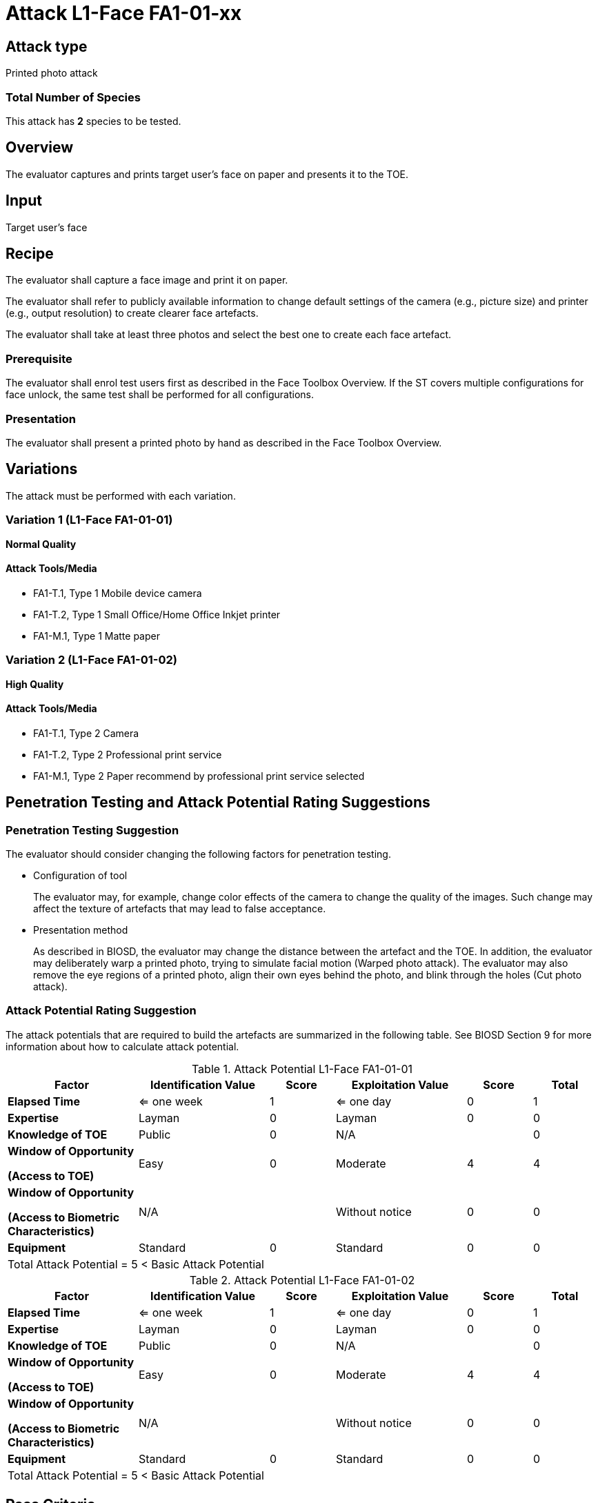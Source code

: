 = Attack L1-Face FA1-01-xx

== Attack type
Printed photo attack

=== Total Number of Species
This attack has *2* species to be tested.

== Overview
The evaluator captures and prints target user's face on paper and presents it to the TOE.

== Input
Target user's face

== Recipe
The evaluator shall capture a face image and print it on paper. 

The evaluator shall refer to publicly available information to change default settings of the camera (e.g., picture size) and printer (e.g., output resolution) to create clearer face artefacts.

The evaluator shall take at least three photos and select the best one to create each face artefact.

=== Prerequisite
The evaluator shall enrol test users first as described in the Face Toolbox Overview. If the ST covers multiple configurations for face unlock, the same test shall be performed for all configurations.

=== Presentation
The evaluator shall present a printed photo by hand as described in the Face Toolbox Overview.

== Variations
The attack must be performed with each variation.

=== Variation 1 (L1-Face FA1-01-01)
*Normal Quality*

==== Attack Tools/Media

* FA1-T.1, Type 1 Mobile device camera
* FA1-T.2, Type 1 Small Office/Home Office Inkjet printer
* FA1-M.1, Type 1 Matte paper

=== Variation 2 (L1-Face FA1-01-02)
*High Quality*

==== Attack Tools/Media

* FA1-T.1, Type 2 Camera
* FA1-T.2, Type 2 Professional print service
* FA1-M.1, Type 2 Paper recommend by professional print service selected

== Penetration Testing and Attack Potential Rating Suggestions
=== Penetration Testing Suggestion
The evaluator should consider changing the following factors for penetration testing.

* Configuration of tool
+
The evaluator may, for example, change color effects of the camera to change the quality of the images. Such change may affect the texture of artefacts that may lead to false acceptance.

* Presentation method
+ 
As described in BIOSD, the evaluator may change the distance between the artefact and the TOE. In addition, the evaluator may deliberately warp a printed photo, trying to simulate facial motion (Warped photo attack). The evaluator may also remove the eye regions of a printed photo, align their own eyes behind the photo, and blink through the holes (Cut photo attack).  

=== Attack Potential Rating Suggestion
The attack potentials that are required to build the artefacts are summarized in the following table. See BIOSD Section 9 for more information about how to calculate attack potential. 

[cols=".^2,.^2,^.^1,.^2,^.^1,^.^1",options="header",]
.Attack Potential L1-Face FA1-01-01
|===
|Factor 
|Identification Value
|Score
|Exploitation Value
|Score
|Total

|*Elapsed Time*
|<= one week
|1
|<= one day
|0
|1

|*Expertise*
|Layman
|0
|Layman
|0
|0
 
|*Knowledge of TOE*    
|Public
|0 
|N/A
|
|0

a|
*Window of Opportunity*

*(Access to TOE)* 
|Easy
|0
|Moderate
|4
|4

a|
*Window of Opportunity*

*(Access to Biometric Characteristics)* 
|N/A
|
|Without notice
|0
|0

|*Equipment*
|Standard
|0 
|Standard
|0
|0

6+^.^|Total Attack Potential = 5 < Basic Attack Potential

|===


[cols=".^2,.^2,^.^1,.^2,^.^1,^.^1",options="header",]
.Attack Potential L1-Face FA1-01-02
|===
|Factor 
|Identification Value
|Score
|Exploitation Value
|Score
|Total

|*Elapsed Time*
|<= one week
|1
|<= one day
|0
|1

|*Expertise*
|Layman
|0
|Layman
|0
|0
 
|*Knowledge of TOE*    
|Public
|0 
|N/A
|
|0

a|
*Window of Opportunity*

*(Access to TOE)* 
|Easy
|0
|Moderate
|4
|4

a|
*Window of Opportunity*

*(Access to Biometric Characteristics)* 
|N/A
|
|Without notice
|0
|0

|*Equipment*
|Standard
|0 
|Standard
|0
|0

6+^.^|Total Attack Potential = 5 < Basic Attack Potential

|===

== Pass Criteria
There is no additional criteria other than what is defined in BIOSD and PAD Toolbox Overview.